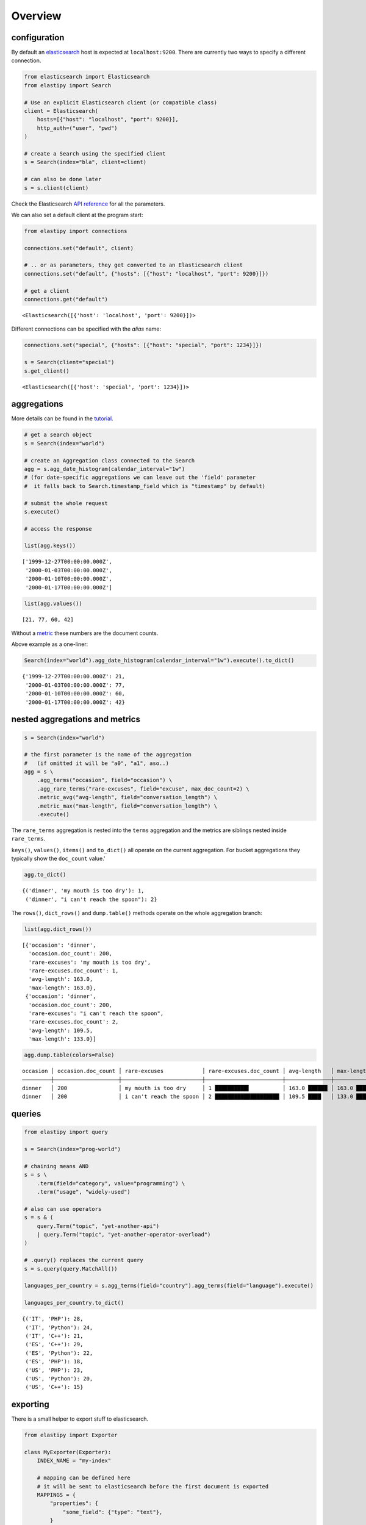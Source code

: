Overview
========


configuration
~~~~~~~~~~~~~

By default an
`elasticsearch <https://www.elastic.co/guide/en/elasticsearch/reference/current/elasticsearch-intro.html>`__
host is expected at ``localhost:9200``. There are currently two ways to
specify a different connection.

.. code:: python3

    from elasticsearch import Elasticsearch
    from elastipy import Search
    
    # Use an explicit Elasticsearch client (or compatible class)
    client = Elasticsearch(
        hosts=[{"host": "localhost", "port": 9200}], 
        http_auth=("user", "pwd")
    )
    
    # create a Search using the specified client
    s = Search(index="bla", client=client)
    
    # can also be done later
    s = s.client(client)

Check the Elasticsearch `API
reference <https://elasticsearch-py.readthedocs.io/en/v7.10.1/api.html#elasticsearch>`__
for all the parameters.

We can also set a default client at the program start:

.. code:: python3

    from elastipy import connections
    
    connections.set("default", client)
    
    # .. or as parameters, they get converted to an Elasticsearch client
    connections.set("default", {"hosts": [{"host": "localhost", "port": 9200}]})
    
    # get a client
    connections.get("default")




.. parsed-literal::

    <Elasticsearch([{'host': 'localhost', 'port': 9200}])>



Different connections can be specified with the *alias* name:

.. code:: python3

    connections.set("special", {"hosts": [{"host": "special", "port": 1234}]})
    
    s = Search(client="special")
    s.get_client()




.. parsed-literal::

    <Elasticsearch([{'host': 'special', 'port': 1234}])>



aggregations
~~~~~~~~~~~~

More details can be found in the
`tutorial <https://elastipy.readthedocs.io/en/latest/tutorial.html>`__.

.. code:: python3

    # get a search object
    s = Search(index="world")
    
    # create an Aggregation class connected to the Search
    agg = s.agg_date_histogram(calendar_interval="1w")
    # (for date-specific aggregations we can leave out the 'field' parameter 
    #  it falls back to Search.timestamp_field which is "timestamp" by default)
    
    # submit the whole request
    s.execute()
    
    # access the response
    
    list(agg.keys())




.. parsed-literal::

    ['1999-12-27T00:00:00.000Z',
     '2000-01-03T00:00:00.000Z',
     '2000-01-10T00:00:00.000Z',
     '2000-01-17T00:00:00.000Z']



.. code:: python3

    list(agg.values())




.. parsed-literal::

    [21, 77, 60, 42]



Without a
`metric <https://www.elastic.co/guide/en/elasticsearch/reference/current/search-aggregations-metrics.html>`__
these numbers are the document counts.

Above example as a one-liner:

.. code:: python3

    Search(index="world").agg_date_histogram(calendar_interval="1w").execute().to_dict()




.. parsed-literal::

    {'1999-12-27T00:00:00.000Z': 21,
     '2000-01-03T00:00:00.000Z': 77,
     '2000-01-10T00:00:00.000Z': 60,
     '2000-01-17T00:00:00.000Z': 42}



nested aggregations and metrics
~~~~~~~~~~~~~~~~~~~~~~~~~~~~~~~

.. code:: python3

    s = Search(index="world")
    
    # the first parameter is the name of the aggregation 
    #   (if omitted it will be "a0", "a1", aso..)  
    agg = s \
        .agg_terms("occasion", field="occasion") \
        .agg_rare_terms("rare-excuses", field="excuse", max_doc_count=2) \
        .metric_avg("avg-length", field="conversation_length") \
        .metric_max("max-length", field="conversation_length") \
        .execute()

The ``rare_terms`` aggregation is nested into the ``terms`` aggregation
and the metrics are siblings nested inside ``rare_terms``.

``keys()``, ``values()``, ``items()`` and ``to_dict()`` all operate on
the current aggregation. For bucket aggregations they typically show the
``doc_count`` value.'

.. code:: python3

    agg.to_dict()




.. parsed-literal::

    {('dinner', 'my mouth is too dry'): 1,
     ('dinner', "i can't reach the spoon"): 2}



The ``rows()``, ``dict_rows()`` and ``dump.table()`` methods operate on
the whole aggregation branch:

.. code:: python3

    list(agg.dict_rows())




.. parsed-literal::

    [{'occasion': 'dinner',
      'occasion.doc_count': 200,
      'rare-excuses': 'my mouth is too dry',
      'rare-excuses.doc_count': 1,
      'avg-length': 163.0,
      'max-length': 163.0},
     {'occasion': 'dinner',
      'occasion.doc_count': 200,
      'rare-excuses': "i can't reach the spoon",
      'rare-excuses.doc_count': 2,
      'avg-length': 109.5,
      'max-length': 133.0}]



.. code:: python3

    agg.dump.table(colors=False)


.. parsed-literal::

    occasion │ occasion.doc_count │ rare-excuses            │ rare-excuses.doc_count │ avg-length   │ max-length  
    ─────────┼────────────────────┼─────────────────────────┼────────────────────────┼──────────────┼─────────────
    dinner   │ 200                │ my mouth is too dry     │ 1 ██████████▌          │ 163.0 ██████ │ 163.0 ██████
    dinner   │ 200                │ i can't reach the spoon │ 2 ████████████████████ │ 109.5 ████   │ 133.0 ████▉ 


queries
~~~~~~~

.. code:: python3

    from elastipy import query
    
    s = Search(index="prog-world")
    
    # chaining means AND
    s = s \
        .term(field="category", value="programming") \
        .term("usage", "widely-used")
    
    # also can use operators
    s = s & (
        query.Term("topic", "yet-another-api") 
        | query.Term("topic", "yet-another-operator-overload")
    )
    
    # .query() replaces the current query 
    s = s.query(query.MatchAll())
    
    languages_per_country = s.agg_terms(field="country").agg_terms(field="language").execute()
    
    languages_per_country.to_dict()




.. parsed-literal::

    {('IT', 'PHP'): 28,
     ('IT', 'Python'): 24,
     ('IT', 'C++'): 21,
     ('ES', 'C++'): 29,
     ('ES', 'Python'): 22,
     ('ES', 'PHP'): 18,
     ('US', 'PHP'): 23,
     ('US', 'Python'): 20,
     ('US', 'C++'): 15}



exporting
~~~~~~~~~

There is a small helper to export stuff to elasticsearch.

.. code:: python3

    from elastipy import Exporter
    
    class MyExporter(Exporter):
        INDEX_NAME = "my-index"
        
        # mapping can be defined here
        # it will be sent to elasticsearch before the first document is exported 
        MAPPINGS = {
            "properties": {
                "some_field": {"type": "text"},
            }       
        }   
    
    count, errors = MyExporter().export_list(a_lot_of_objects)
    
    print(f"expored {count} objects, errors: {errors}")


.. parsed-literal::

    expored 1000 objects, errors: []


It uses bulk requests and is very fast, supports document transformation
and control over id and sub-index of documents.

.. code:: python3

    import datetime
    
    class MyExporter(Exporter):
        INDEX_NAME = "my-index-*"
        MAPPINGS = {
            "properties": {
                "some_field": {"type": "text"},
                "group": {"type": "keyword"},
                "id": {"type": "keyword"},
                "timestamp": {"type": "date"},
            }       
        }   
    
        # if each document has a unique id value we can use it
        # as the elasticsearch id as well. That way we do not
        # create documents twice when exporting them again.
        # Their data just gets updated.
        def get_document_id(self, es_data):
            return es_data["id"]
        
        # we can bucket documents into separate indices 
        def get_document_index(self, es_data):
            return self.index_name().replace("*", es_data["group"])
        
        # here we can adjust or add some data before it gets exported.
        # it's also possible to split the data into several documents
        #   by yielding or returning a list
        def transform_document(self, data):
            data = data.copy()
            data["timestamp"] = datetime.datetime.now()
            return data
    
    MyExporter().export_list(a_lot_of_objects)




.. parsed-literal::

    (1000, [])



If we are tired enough we can call:

.. code:: python3

    MyExporter().delete_index()




.. parsed-literal::

    True



This will actually delete all sub-indices because there's this wildcard
``*`` in the ``INDEX_NAME``.

